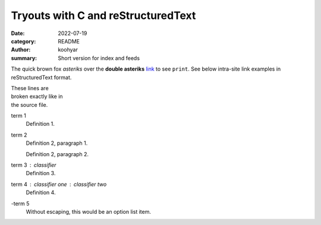 Tryouts with C and reStructuredText
###################################

:date: 2022-07-19
:category: README
:author: koohyar
:summary: Short version for index and feeds

The quick brown fox *asteriks* over the **double asteriks** `link <{filename}>`_ to see ``print``.
See below intra-site link examples in reStructuredText format.


| These lines are
| broken exactly like in
| the source file.

term 1
    Definition 1.

term 2
    Definition 2, paragraph 1.

    Definition 2, paragraph 2.

term 3 : classifier
    Definition 3.

term 4 : classifier one : classifier two
    Definition 4.

\-term 5
    Without escaping, this would be an option list item.

